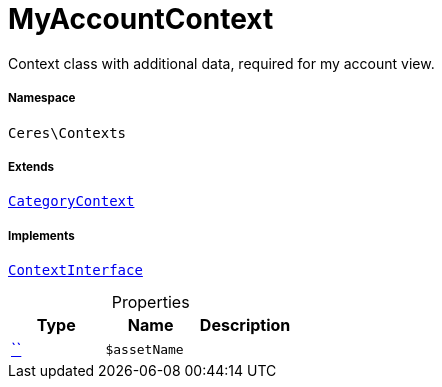 :table-caption!:
:example-caption!:
:source-highlighter: prettify
:sectids!:
[[ceres__myaccountcontext]]
= MyAccountContext

Context class with additional data, required for my account view.



===== Namespace

`Ceres\Contexts`

===== Extends
xref:Ceres/Contexts/CategoryContext.adoc#[`CategoryContext`]

===== Implements
xref:5.0.0@plugin-io::IO/Helper/ContextInterface.adoc#[`ContextInterface`]



.Properties
|===
|Type |Name |Description

|         xref:5.0.0@plugin-::.adoc#[``]
a|`$assetName`
|
|===

